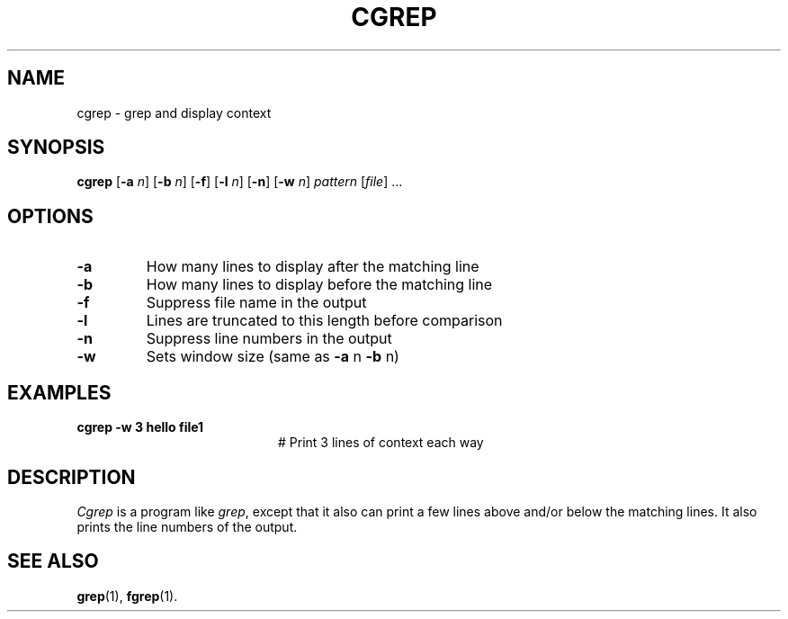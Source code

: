 .TH CGREP 1
.SH NAME
cgrep \- grep and display context
.SH SYNOPSIS
\fBcgrep\fR [\fB\-a \fIn\fR]\fR [\fB\-b \fIn\fR] [\fB\-f\fR] [\fB\-l \fIn\fR]  [\fB\-n\fR] [\fB\-w \fIn\fR] \fIpattern\fR [\fIfile\fR] ...\fR
.br
.de FL
.TP
\\fB\\$1\\fR
\\$2
..
.de EX
.TP 20
\\fB\\$1\\fR
# \\$2
..
.SH OPTIONS
.FL "\-a" "How many lines to display after the matching line"
.FL "\-b" "How many lines to display before the matching line"
.FL "\-f" "Suppress file name in the output"
.FL "\-l" "Lines are truncated to this length before comparison"
.FL "\-n" "Suppress line numbers in the output"
.FL "\-w" "Sets window size (same as \fB\-a\fR n \fB\-b\fR n)"
.SH EXAMPLES
.EX "cgrep \-w 3 hello file1" "Print 3 lines of context each way"
.SH DESCRIPTION
.PP
\fICgrep\fR is a program like \fIgrep\fR, except that it also can print
a few lines above and/or below the matching lines.
It also prints the line numbers of the output.
.SH "SEE ALSO"
.BR grep (1),
.BR fgrep (1).
